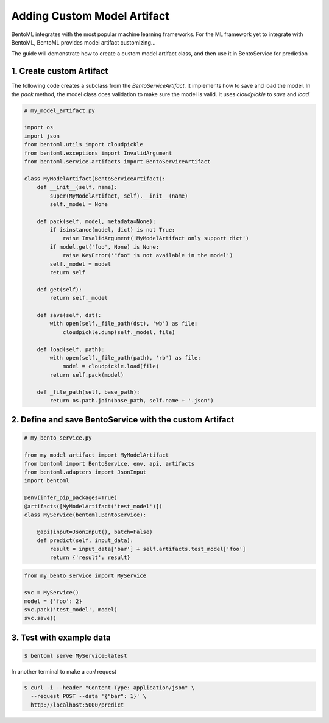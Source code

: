 Adding Custom Model Artifact
============================

BentoML integrates with the most popular machine learning frameworks. For the ML framework yet to integrate with BentoML,
BentoML provides model artifact customizing...

The guide will demonstrate how to create a custom model artifact class, and then use it in BentoService for prediction

-------------------------
1. Create custom Artifact
-------------------------

The following code creates a subclass from the `BentoServiceArtifact`. It implements how to
save and load the model.  In the `pack` method, the model class does validation to make sure
the model is valid.  It uses `cloudpickle` to `save` and `load`.


.. code-block:: python

    # my_model_artifact.py

    import os
    import json
    from bentoml.utils import cloudpickle
    from bentoml.exceptions import InvalidArgument
    from bentoml.service.artifacts import BentoServiceArtifact

    class MyModelArtifact(BentoServiceArtifact):
        def __init__(self, name):
            super(MyModelArtifact, self).__init__(name)
            self._model = None

        def pack(self, model, metadata=None):
            if isinstance(model, dict) is not True:
                raise InvalidArgument('MyModelArtifact only support dict')
            if model.get('foo', None) is None:
                raise KeyError('"foo" is not available in the model')
            self._model = model
            return self

        def get(self):
            return self._model

        def save(self, dst):
            with open(self._file_path(dst), 'wb') as file:
                cloudpickle.dump(self._model, file)

        def load(self, path):
            with open(self._file_path(path), 'rb') as file:
                model = cloudpickle.load(file)
            return self.pack(model)

        def _file_path(self, base_path):
            return os.path.join(base_path, self.name + '.json')


--------------------------------------------------------
2. Define and save BentoService with the custom Artifact
--------------------------------------------------------

.. code-block:: python

    # my_bento_service.py

    from my_model_artifact import MyModelArtifact
    from bentoml import BentoService, env, api, artifacts
    from bentoml.adapters import JsonInput
    import bentoml

    @env(infer_pip_packages=True)
    @artifacts([MyModelArtifact('test_model')])
    class MyService(bentoml.BentoService):

        @api(input=JsonInput(), batch=False)
        def predict(self, input_data):
            result = input_data['bar'] + self.artifacts.test_model['foo']
            return {'result': result}


.. code-block:: python

    from my_bento_service import MyService

    svc = MyService()
    model = {'foo': 2}
    svc.pack('test_model', model)
    svc.save()

-------------------------
3. Test with example data
-------------------------

.. code-block:: shell

    $ bentoml serve MyService:latest


In another terminal to make a `curl` request

.. code-block:: shell

    $ curl -i --header "Content-Type: application/json" \
      --request POST --data '{"bar": 1}' \
      http://localhost:5000/predict

.. code-block:: shell
    # Output
    HTTP/1.0 400 BAD REQUEST
    X-Request-Id: cb63a61e-dc2a-4e12-a91c-8b15316a99df
    Content-Type: text/html; charset=utf-8
    Content-Length: 20
    Server: Werkzeug/0.15.4 Python/3.7.3
    Date: Tue, 16 Mar 2021 01:47:38 GMT

    '{"result": 3}'%